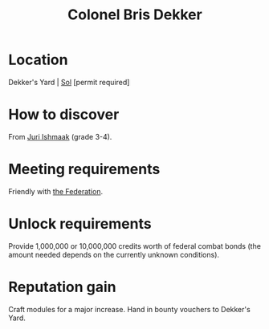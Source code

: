 :PROPERTIES:
:ID:       daaa35d6-9517-459d-9fdd-9c1b941b8a5e
:END:
#+title: Colonel Bris Dekker
#+filetags: :Federation:Individual:engineer:
* Location
Dekker's Yard | [[id:6ace5ab9-af2a-4ad7-bb52-6059c0d3ab4a][Sol]] [permit required]

* How to discover
From [[id:d4d3395f-e02f-4d84-95e1-6c3367c1c957][Juri Ishmaak]] (grade 3-4).
* Meeting requirements
Friendly with [[id:d56d0a6d-142a-4110-9c9a-235df02a99e0][the Federation]].
* Unlock requirements
Provide 1,000,000 or 10,000,000 credits worth of federal combat bonds
(the amount needed depends on the currently unknown conditions).
* Reputation gain
Craft modules for a major increase.
Hand in bounty vouchers to Dekker's Yard.
